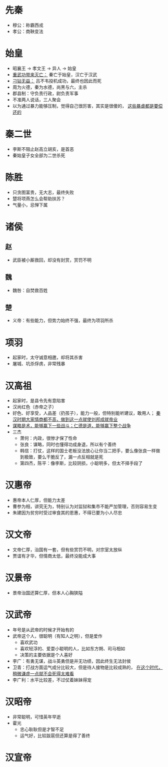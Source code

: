 * 先秦

- 穆公：称霸西戎
- 孝公：商鞅变法

* 始皇

- 昭襄王 -> 孝文王 -> 异人 -> 始皇
- _重武功带来灭亡：_ 秦亡于始皇，汉亡于汉武
- _刁钻无益：_ 吕不韦投机成功，最终也因此而死
- 周为火德，秦为水德，尚黑与六，主杀
- 郡县制：守负责行政，尉负责军事
- 不准两人说话，三人聚会
- 以为通过暴力能够压制，觉得自己很厉害，其实是很傻的， _这些暴虐都是要偿还的_

* 秦二世

- 李斯不阻止赵高立胡亥，是首恶
- 秦始皇子女全部为二世杀死

* 陈胜

- 只贪图富贵，无大志，最终失败
- 楚将项燕怎么会帮助扶苏？
- 气量小，忌惮下属

* 诸侯

** 赵
- 武臣被小厮救回，却没有封赏，赏罚不明
** 魏
- 魏咎：自焚救百姓
** 楚
- 义帝：有些能力，但势力始终不强，最终为项羽所杀

* 项羽

- 起家时，太守诚意相邀，却将其杀害
- 屠城、坑杀俘虏，非常残暴

* 汉高祖

- 起家时，是县令先有意陷害
- 汉尚红色（赤帝之子）
- 好色、好享受，人品差（扔孩子），能力一般，但特别能听建议，敢用人； _秦汉时期大家情商都不高，做到这一点就使刘邦成就帝业_
- _谋略是术，能够赢下一些战斗；仁德是道，能够赢下整个战争_
- 三杰
  - 萧何：内政，很惨才保了性命
  - 张良：谋略，同时也懂得功成身退，所以有个善终
  - 韩信：打仗，这样的国士老板没法放心让你当二把手，要么像张良一样做到极致，要么干脆反了，漏一点反相就是死
  - 第四杰，陈平：像李斯，比较阴损，小聪明多，但太不择手段了

* 汉惠帝

- 惠帝本人仁厚，但能力太差
- 曹参为相，讲究无为，特别认为对监狱和集市不能严加管理，否则容易生变
- 朱建因为贫穷时受过审食其的恩惠，不得已要为小人尽忠

* 汉文帝

- 文帝仁厚，治国有一套，但有些赏罚不明，对宗室太放纵
- 贾谊有才华，但情商太低，最终没能成大事

* 汉景帝

- 景帝治国还算仁厚，但本人心胸狭隘

* 汉武帝

- 年号是从武帝的时候才开始有的
- 武帝这个人，很聪明（有知人之明），但是爱作
  - 喜欢武功
  - 喜欢轻浮的、爱耍小聪明的人，比如东方朔、司马相如
  - 决策的主要依据是个人喜好
- 李广：有勇无谋，战斗英勇但是并无功绩，因此终生无法封侯
- 卫青：打战方面运气成分比较大，但是待人接物是比较成熟的， _在这个时代，稍微谦虚一点就不会死得太难看_
- 李广利：水平比较差，不过仗着妹妹得宠

* 汉昭帝

- 非常聪明，可惜英年早逝
- 霍光
  - 忠心耿耿但是才智不足
  - 运气好，比较跋扈但还算是得了善终

* 汉宣帝
